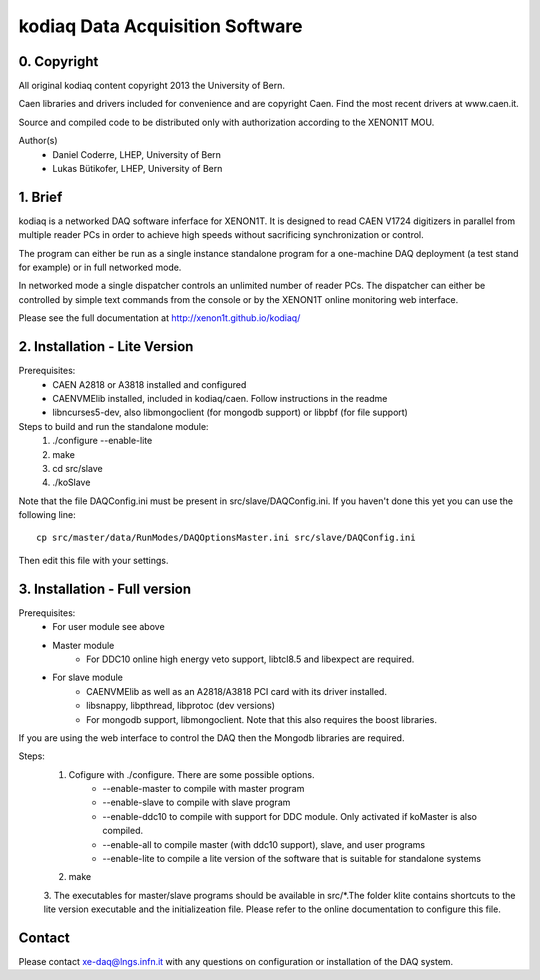 =======================================
kodiaq Data Acquisition Software
=======================================

0. Copyright 
--------------------------------

All original kodiaq content copyright 2013 the University 
of Bern.

Caen libraries and drivers included for convenience and are copyright Caen. 
Find the most recent drivers at www.caen.it.

Source and compiled code to be distributed only with 
authorization according to the XENON1T MOU.

Author(s)
	* Daniel Coderre, LHEP, University of Bern   
   	* Lukas Bütikofer, LHEP, University of Bern

1. Brief 
----------------------------------

kodiaq is a networked DAQ software inferface for XENON1T.
It is designed to read CAEN V1724 digitizers in parallel
from multiple reader PCs in order to achieve high speeds
without sacrificing synchronization or control. 

The program can either be run as a single instance standalone program 
for a one-machine DAQ deployment (a test stand for example) or in full 
networked mode.

In networked mode a single dispatcher controls an unlimited number of
reader PCs. The dispatcher can either be controlled by simple text commands
from the console or by the XENON1T online monitoring web interface.

Please see the full documentation at http://xenon1t.github.io/kodiaq/

2. Installation - Lite Version
-----------------------------------------

Prerequisites:
   * CAEN A2818 or A3818 installed and configured
   * CAENVMElib installed, included in kodiaq/caen. Follow instructions in the readme
   * libncurses5-dev, also libmongoclient (for mongodb support) or libpbf (for file support)
  
Steps to build and run the standalone module:
   1. ./configure --enable-lite 
   2. make
   3. cd src/slave
   4. ./koSlave
   
Note that the file DAQConfig.ini must be present in src/slave/DAQConfig.ini. If you haven't done this yet you can use the following line::
   
    cp src/master/data/RunModes/DAQOptionsMaster.ini src/slave/DAQConfig.ini

Then edit this file with your settings.

3. Installation - Full version
---------------------------------------------

Prerequisites:
   * For user module see above
   * Master module
      * For DDC10 online high energy veto support, libtcl8.5 and libexpect are required.
   * For slave module
      * CAENVMElib as well as an A2818/A3818 PCI card with its driver installed. 
      * libsnappy, libpthread, libprotoc (dev versions)
      * For mongodb support, libmongoclient. Note that this also requires the boost libraries.

If you are using the web interface to control the DAQ then the Mongodb libraries are required.

Steps:
     1. Cofigure with ./configure. There are some possible options.
         * --enable-master to compile with master program
	 * --enable-slave to compile with slave program
	 * --enable-ddc10 to compile with support for DDC module. Only activated if koMaster is also compiled.
	 * --enable-all to compile master (with ddc10 support), slave, and user programs
	 * --enable-lite to compile a lite version of the software that is suitable for standalone systems	
     2. make
     3. The executables for master/slave programs should be
     available in src/*.The folder klite contains shortcuts to the lite
     version executable and the initializeation file. Please refer to
     the online documentation to configure this file.
     
   
Contact
---------

Please contact xe-daq@lngs.infn.it with any questions on configuration
or installation of the DAQ system.

